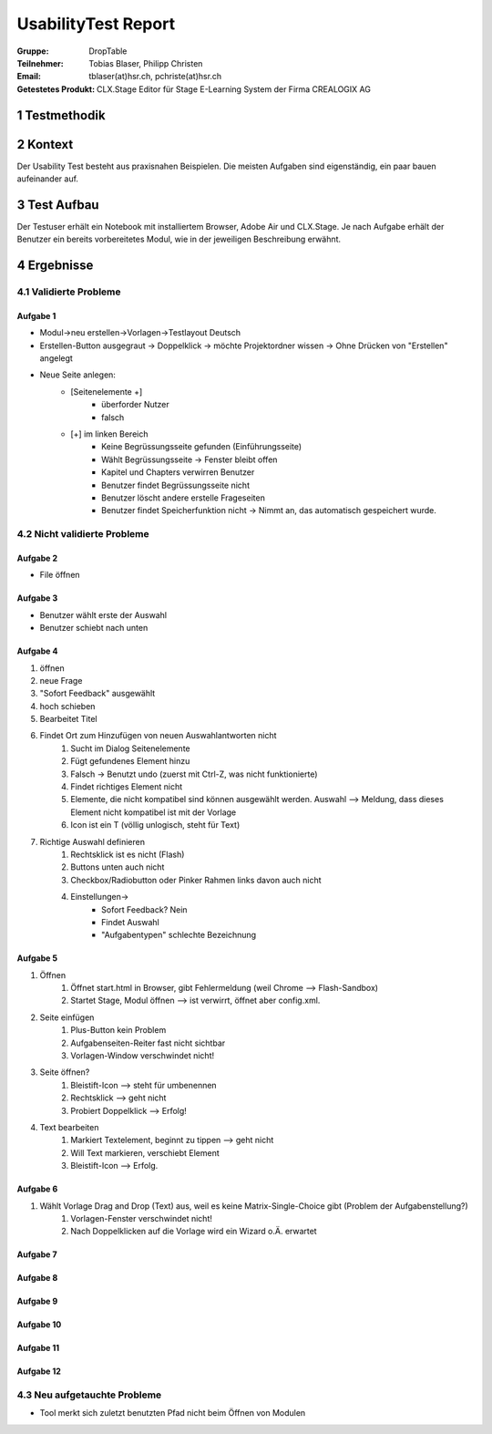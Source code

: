 ====================
UsabilityTest Report
====================


:Gruppe: DropTable
:Teilnehmer: Tobias Blaser, Philipp Christen
:Email: tblaser(at)hsr.ch, pchriste(at)hsr.ch
:Getestetes Produkt: CLX.Stage Editor für Stage E-Learning System der Firma CREALOGIX AG


1 Testmethodik
==============


.. list-table:: Testteilnehmer
   :widths: 30 30 30
   :header-rows: 1

	* - Eigenschaft
	  - Teilnehmer 1
	  - Teilnehmer 2
	* - Geschlecht
	  -
	  -
	* - Alter
	  -
	  -
	* - Beruf
	  -
	  -


2 Kontext
=========

Der Usability Test besteht aus praxisnahen Beispielen. Die meisten Aufgaben sind eigenständig, ein paar bauen aufeinander auf.


3 Test Aufbau
=============

Der Testuser erhält ein Notebook mit installiertem Browser, Adobe Air und CLX.Stage. Je nach Aufgabe erhält der Benutzer ein bereits vorbereitetes Modul, wie in der jeweiligen Beschreibung erwähnt.


4 Ergebnisse
============

4.1 Validierte Probleme
-----------------------

Aufgabe 1
.........

* Modul->neu erstellen->Vorlagen->Testlayout Deutsch
* Erstellen-Button ausgegraut -> Doppelklick -> möchte Projektordner wissen -> Ohne Drücken von "Erstellen" angelegt
* Neue Seite anlegen: 
	* [Seitenelemente +]
		* überforder Nutzer
		* falsch
	* [+] im linken Bereich
		* Keine Begrüssungsseite gefunden (Einführungsseite)
		* Wählt Begrüssungsseite -> Fenster bleibt offen
		* Kapitel und Chapters verwirren Benutzer
		* Benutzer findet Begrüssungsseite nicht
		* Benutzer löscht andere erstelle Frageseiten
		* Benutzer findet Speicherfunktion nicht -> Nimmt an, das automatisch gespeichert wurde.



4.2 Nicht validierte Probleme
-----------------------------

Aufgabe 2
.........

* File öffnen


Aufgabe 3
.........

* Benutzer wählt erste der Auswahl
* Benutzer schiebt nach unten


Aufgabe 4
.........

1) öffnen
2) neue Frage
3) "Sofort Feedback" ausgewählt
4) hoch schieben
5) Bearbeitet Titel
6) Findet Ort zum Hinzufügen von neuen Auswahlantworten nicht
	1) Sucht im Dialog Seitenelemente
	2) Fügt gefundenes Element hinzu
	3) Falsch -> Benutzt undo (zuerst mit Ctrl-Z, was nicht funktionierte)
	4) Findet richtiges Element nicht
	5) Elemente, die nicht kompatibel sind können ausgewählt werden. Auswahl --> Meldung, dass dieses Element nicht kompatibel ist mit der Vorlage
	6) Icon ist ein T (völlig unlogisch, steht für Text)
7) Richtige Auswahl definieren 
	1) Rechtsklick ist es nicht (Flash)
	2) Buttons unten auch nicht
	3) Checkbox/Radiobutton oder Pinker Rahmen links davon auch nicht
	4) Einstellungen->
		* Sofort Feedback? Nein
		* Findet Auswahl
		* "Aufgabentypen" schlechte Bezeichnung

Aufgabe 5
.........

1) Öffnen
	1) Öffnet start.html in Browser, gibt Fehlermeldung (weil Chrome --> Flash-Sandbox) 
	2) Startet Stage, Modul öffnen --> ist verwirrt, öffnet aber config.xml.
2) Seite einfügen
	1) Plus-Button kein Problem
	2) Aufgabenseiten-Reiter fast nicht sichtbar
	3) Vorlagen-Window verschwindet nicht!
3) Seite öffnen?
	1) Bleistift-Icon --> steht für umbenennen
	2) Rechtsklick --> geht nicht
	3) Probiert Doppelklick --> Erfolg!
4) Text bearbeiten
	1) Markiert Textelement, beginnt zu tippen --> geht nicht
	2) Will Text markieren, verschiebt Element
	3) Bleistift-Icon --> Erfolg.

Aufgabe 6
.........

1) Wählt Vorlage Drag and Drop (Text) aus, weil es keine Matrix-Single-Choice gibt (Problem der Aufgabenstellung?)
	1) Vorlagen-Fenster verschwindet nicht!
	2) Nach Doppelklicken auf die Vorlage wird ein Wizard o.Ä. erwartet

Aufgabe 7
.........

Aufgabe 8
.........

Aufgabe 9
.........

Aufgabe 10
.........

Aufgabe 11
.........

Aufgabe 12
.........



4.3 Neu aufgetauchte Probleme
-----------------------------

* Tool merkt sich zuletzt benutzten Pfad nicht beim Öffnen von Modulen
